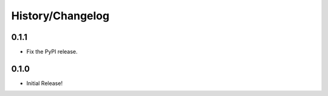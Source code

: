History/Changelog
=================

0.1.1
-----

- Fix the PyPI release.

0.1.0
-----

- Initial Release!
